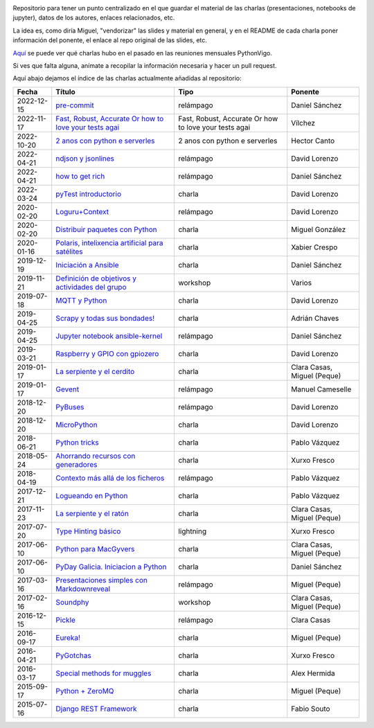 .. |travis_badge| image:: https://travis-ci.com/python-vigo/charlas.svg?branch=master
    :target: https://travis-ci.com/python-vigo/charlas

.. |repo_size_badge| image:: https://img.shields.io/github/repo-size/python-vigo/charlas.svg

|travis_badge| |repo_size_badge|


Repositorio para tener un punto centralizado en el que guardar el material de las charlas (presentaciones, notebooks de jupyter), datos de los autores, enlaces relacionados, etc.

La idea es, como diría Miguel, "vendorizar" las slides y material en general, y en el README de cada charla poner información del ponente, el enlace al repo original de las slides, etc.

`Aquí <docs/pythonvigo_talks.rst>`_ se puede ver qué charlas hubo en el pasado en las reuniones mensuales PythonVigo.

Si ves que falta alguna, anímate a recopilar la información necesaria y hacer un pull request.


Aquí abajo dejamos el índice de las charlas actualmente añadidas al repositorio:

==================== =============================================================== =============================================================== =====================================
Fecha                Título                                                          Tipo                                                            Ponente                              
==================== =============================================================== =============================================================== =====================================
2022-12-15           `pre-commit`_                                                   relámpago                                                       Daniel Sánchez                       
2022-11-17           `Fast, Robust, Accurate Or how to love your tests agai`_        Fast, Robust, Accurate Or how to love your tests agai           Vílchez                              
2022-10-20           `2 anos con python e serverles`_                                2 anos con python e serverles                                   Hector Canto                         
2022-04-21           `ndjson y jsonlines`_                                           relámpago                                                       David Lorenzo                        
2022-04-21           `how to get rich`_                                              relámpago                                                       Daniel Sánchez                       
2022-03-24           `pyTest introductorio`_                                         charla                                                          David Lorenzo                        
2020-02-20           `Loguru+Context`_                                               relámpago                                                       David Lorenzo                        
2020-02-20           `Distribuir paquetes con Python`_                               charla                                                          Miguel González                      
2020-01-16           `Polaris, intelixencia artificial para satélites`_              charla                                                          Xabier Crespo                        
2019-12-19           `Iniciación a Ansible`_                                         charla                                                          Daniel Sánchez                       
2019-11-21           `Definición de objetivos y actividades del grupo`_              workshop                                                        Varios                               
2019-07-18           `MQTT y Python`_                                                charla                                                          David Lorenzo                        
2019-04-25           `Scrapy y todas sus bondades!`_                                 charla                                                          Adrián Chaves                        
2019-04-25           `Jupyter notebook ansible-kernel`_                              relámpago                                                       Daniel Sánchez                       
2019-03-21           `Raspberry y GPIO con gpiozero`_                                charla                                                          David Lorenzo                        
2019-01-17           `La serpiente y el cerdito`_                                    charla                                                          Clara Casas, Miguel (Peque)          
2019-01-17           `Gevent`_                                                       relámpago                                                       Manuel Cameselle                     
2018-12-20           `PyBuses`_                                                      relámpago                                                       David Lorenzo                        
2018-12-20           `MicroPython`_                                                  charla                                                          David Lorenzo                        
2018-06-21           `Python tricks`_                                                charla                                                          Pablo Vázquez                        
2018-05-24           `Ahorrando recursos con generadores`_                           charla                                                          Xurxo Fresco                         
2018-04-19           `Contexto más allá de los ficheros`_                            relámpago                                                       Pablo Vázquez                        
2017-12-21           `Logueando en Python`_                                          charla                                                          Pablo Vázquez                        
2017-11-23           `La serpiente y el ratón`_                                      charla                                                          Clara Casas, Miguel (Peque)          
2017-07-20           `Type Hinting básico`_                                          lightning                                                       Xurxo Fresco                         
2017-06-10           `Python para MacGyvers`_                                        charla                                                          Clara Casas, Miguel (Peque)          
2017-06-10           `PyDay Galicia. Iniciacion a Python`_                           charla                                                          Daniel Sánchez                       
2017-03-16           `Presentaciones simples con Markdownreveal`_                    relámpago                                                       Miguel (Peque)                       
2017-02-16           `Soundphy`_                                                     workshop                                                        Clara Casas, Miguel (Peque)          
2016-12-15           `Pickle`_                                                       relámpago                                                       Clara Casas                          
2016-09-17           `Eureka!`_                                                      charla                                                          Miguel (Peque)                       
2016-04-21           `PyGotchas`_                                                    charla                                                          Xurxo Fresco                         
2016-03-17           `Special methods for muggles`_                                  charla                                                          Alex Hermida                         
2015-09-17           `Python + ZeroMQ`_                                              charla                                                          Miguel (Peque)                       
2015-07-16           `Django REST Framework`_                                        charla                                                          Fabio Souto                          
==================== =============================================================== =============================================================== =====================================

.. _`pre-commit`: 2022-12-15%20-%20pre-commit%20%5Brel%C3%A1mpago%5D%20-%20Daniel%20S%C3%A1nchez
.. _`Fast, Robust, Accurate Or how to love your tests agai`: 2022-11-17%20-%20Fast%2C%20Robust%2C%20Accurate%20Or%20how%20to%20love%20your%20tests%20again%20-%20V%C3%ADlchez
.. _`2 anos con python e serverles`: 2022-10-20%20-%202%20anos%20con%20python%20e%20serverless%20-%20Hector%20Canto
.. _`ndjson y jsonlines`: 2022-04-21%20-%20ndjson%20y%20jsonlines%20%5Brel%C3%A1mpago%5D%20-%20David%20Lorenzo
.. _`how to get rich`: 2022-04-21%20-%20how%20to%20get%20rich%20%5Brel%C3%A1mpago%5D%20-%20Daniel%20S%C3%A1nchez
.. _`pyTest introductorio`: 2022-03-24%20-%20pyTest%20introductorio%20%5Bcharla%5D%20-%20David%20Lorenzo
.. _`Loguru+Context`: 2020-02-20%20-%20Loguru%2BContext%20%5Brel%C3%A1mpago%5D%20-%20David%20Lorenzo
.. _`Distribuir paquetes con Python`: 2020-02-20%20-%20Distribuir%20paquetes%20con%20Python%20%5Bcharla%5D%20-%20Miguel%20Gonz%C3%A1lez
.. _`Polaris, intelixencia artificial para satélites`: 2020-01-16%20-%20Polaris%2C%20intelixencia%20artificial%20para%20sat%C3%A9lites%20%5Bcharla%5D%20-%20Xabier%20Crespo
.. _`Iniciación a Ansible`: 2019-12-19%20-%20Iniciaci%C3%B3n%20a%20Ansible%20%5Bcharla%5D%20-%20Daniel%20S%C3%A1nchez
.. _`Definición de objetivos y actividades del grupo`: 2019-11-21%20-%20Definici%C3%B3n%20de%20objetivos%20y%20actividades%20del%20grupo%20%5Bworkshop%5D%20-%20Varios
.. _`MQTT y Python`: 2019-07-18%20-%20MQTT%20y%20Python%20%5Bcharla%5D%20-%20David%20Lorenzo
.. _`Scrapy y todas sus bondades!`: 2019-04-25%20-%20Scrapy%20y%20todas%20sus%20bondades%21%20%5Bcharla%5D%20-%20Adri%C3%A1n%20Chaves
.. _`Jupyter notebook ansible-kernel`: 2019-04-25%20-%20Jupyter%20notebook%20ansible-kernel%20%5Brel%C3%A1mpago%5D%20-%20Daniel%20S%C3%A1nchez
.. _`Raspberry y GPIO con gpiozero`: 2019-03-21%20-%20Raspberry%20y%20GPIO%20con%20gpiozero%20%5Bcharla%5D%20-%20David%20Lorenzo
.. _`La serpiente y el cerdito`: 2019-01-17%20-%20La%20serpiente%20y%20el%20cerdito%20%5Bcharla%5D%20-%20Clara%20Casas%2C%20Miguel%20%28Peque%29
.. _`Gevent`: 2019-01-17%20-%20Gevent%20%5Brel%C3%A1mpago%5D%20-%20Manuel%20Cameselle
.. _`PyBuses`: 2018-12-20%20-%20PyBuses%20%5Brel%C3%A1mpago%5D%20-%20David%20Lorenzo
.. _`MicroPython`: 2018-12-20%20-%20MicroPython%20%5Bcharla%5D%20-%20David%20Lorenzo
.. _`Python tricks`: 2018-06-21%20-%20Python%20tricks%20%5Bcharla%5D%20-%20Pablo%20V%C3%A1zquez
.. _`Ahorrando recursos con generadores`: 2018-05-24%20-%20Ahorrando%20recursos%20con%20generadores%20%5Bcharla%5D%20-%20Xurxo%20Fresco
.. _`Contexto más allá de los ficheros`: 2018-04-19%20-%20Contexto%20m%C3%A1s%20all%C3%A1%20de%20los%20ficheros%20%5Brel%C3%A1mpago%5D%20-%20Pablo%20V%C3%A1zquez
.. _`Logueando en Python`: 2017-12-21%20-%20Logueando%20en%20Python%20%5Bcharla%5D%20-%20Pablo%20V%C3%A1zquez
.. _`La serpiente y el ratón`: 2017-11-23%20-%20La%20serpiente%20y%20el%20rat%C3%B3n%20%5Bcharla%5D%20-%20Clara%20Casas%2C%20Miguel%20%28Peque%29
.. _`Type Hinting básico`: 2017-07-20%20-%20Type%20Hinting%20b%C3%A1sico%20%5Blightning%5D%20-%20Xurxo%20Fresco
.. _`Python para MacGyvers`: 2017-06-10%20-%20Python%20para%20MacGyvers%20%5Bcharla%5D%20-%20Clara%20Casas%2C%20Miguel%20%28Peque%29
.. _`PyDay Galicia. Iniciacion a Python`: 2017-06-10%20-%20PyDay%20Galicia.%20Iniciacion%20a%20Python%20%5Bcharla%5D%20-%20Daniel%20S%C3%A1nchez
.. _`Presentaciones simples con Markdownreveal`: 2017-03-16%20-%20Presentaciones%20simples%20con%20Markdownreveal%20%5Brel%C3%A1mpago%5D%20-%20Miguel%20%28Peque%29
.. _`Soundphy`: 2017-02-16%20-%20Soundphy%20%5Bworkshop%5D%20-%20Clara%20Casas%2C%20Miguel%20%28Peque%29
.. _`Pickle`: 2016-12-15%20-%20Pickle%20%5Brel%C3%A1mpago%5D%20-%20Clara%20Casas
.. _`Eureka!`: 2016-09-17%20-%20Eureka%21%20%5Bcharla%5D%20-%20Miguel%20%28Peque%29
.. _`PyGotchas`: 2016-04-21%20-%20PyGotchas%20%5Bcharla%5D%20-%20Xurxo%20Fresco
.. _`Special methods for muggles`: 2016-03-17%20-%20Special%20methods%20for%20muggles%20%5Bcharla%5D%20-%20Alex%20Hermida
.. _`Python + ZeroMQ`: 2015-09-17%20-%20Python%20%2B%20ZeroMQ%20%5Bcharla%5D%20-%20Miguel%20%28Peque%29
.. _`Django REST Framework`: 2015-07-16%20-%20Django%20REST%20Framework%20%5Bcharla%5D%20-%20Fabio%20Souto

